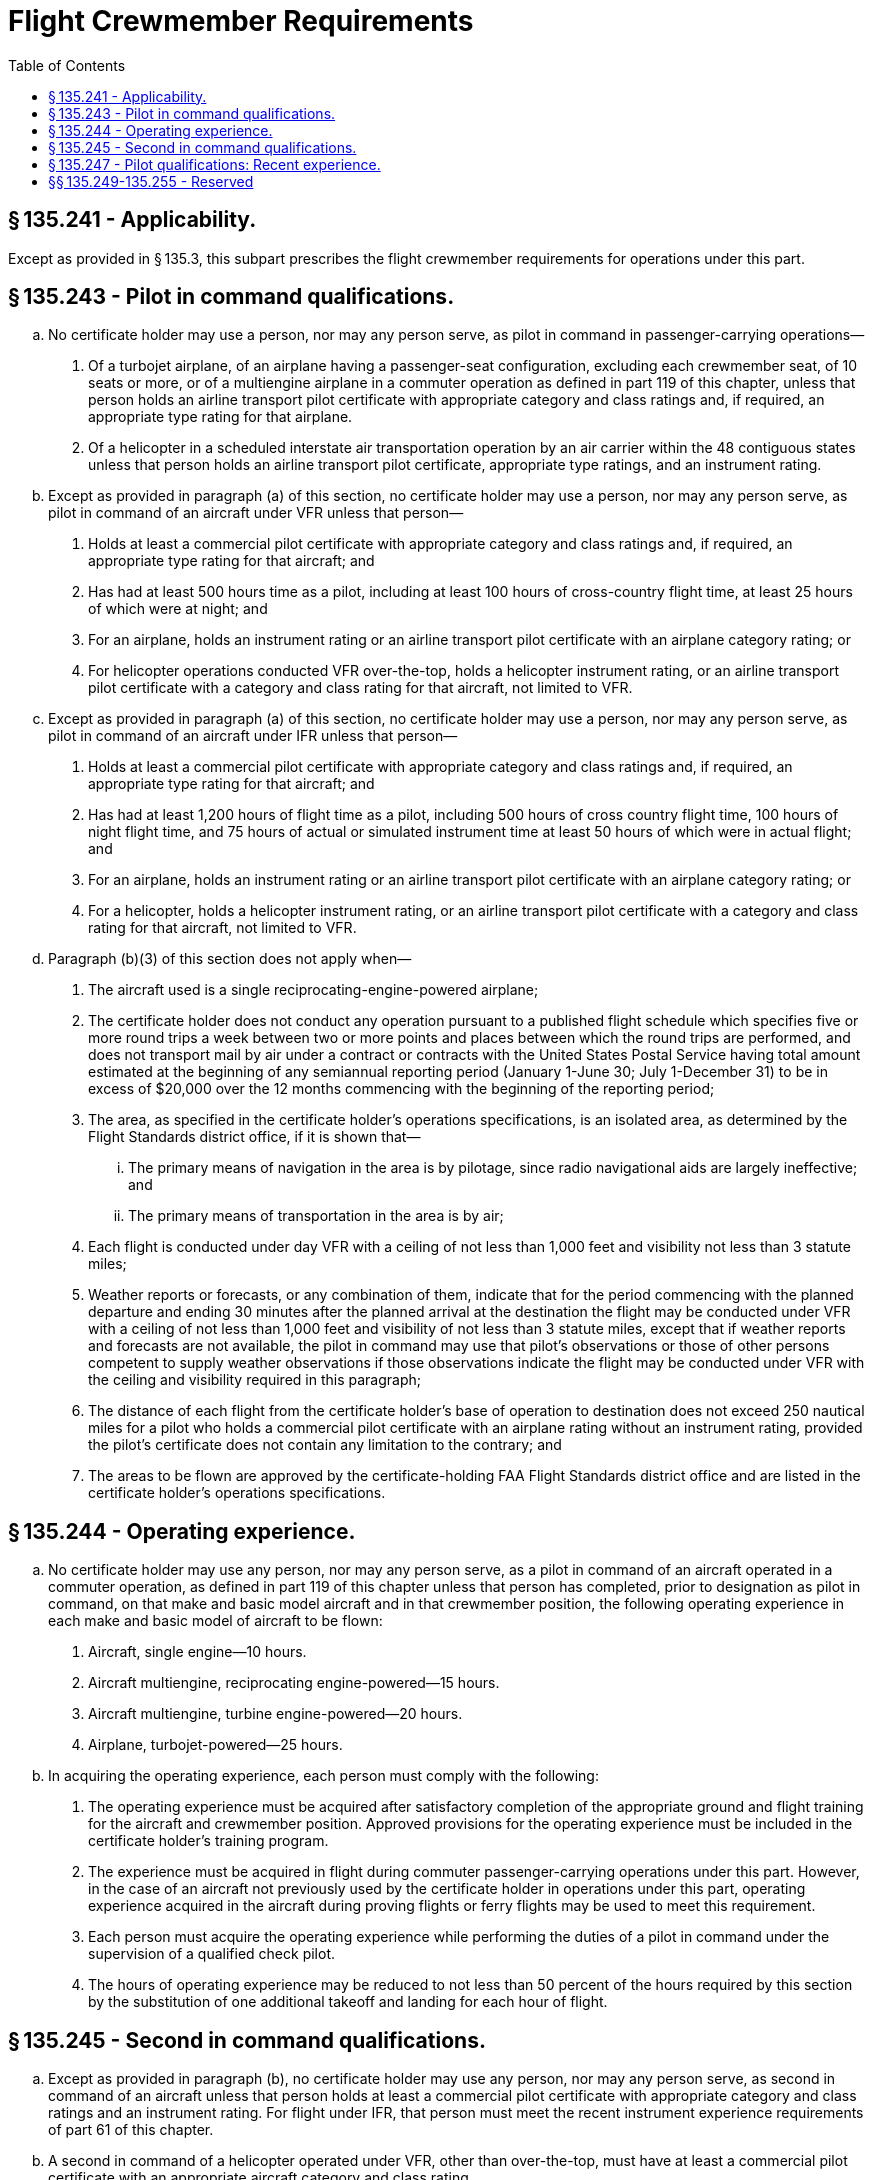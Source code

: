 # Flight Crewmember Requirements
:toc:

## § 135.241 - Applicability.

Except as provided in § 135.3, this subpart prescribes the flight crewmember requirements for operations under this part.

## § 135.243 - Pilot in command qualifications.

[loweralpha]
. No certificate holder may use a person, nor may any person serve, as pilot in command in passenger-carrying operations—
[arabic]
.. Of a turbojet airplane, of an airplane having a passenger-seat configuration, excluding each crewmember seat, of 10 seats or more, or of a multiengine airplane in a commuter operation as defined in part 119 of this chapter, unless that person holds an airline transport pilot certificate with appropriate category and class ratings and, if required, an appropriate type rating for that airplane.
.. Of a helicopter in a scheduled interstate air transportation operation by an air carrier within the 48 contiguous states unless that person holds an airline transport pilot certificate, appropriate type ratings, and an instrument rating.
. Except as provided in paragraph (a) of this section, no certificate holder may use a person, nor may any person serve, as pilot in command of an aircraft under VFR unless that person—
[arabic]
.. Holds at least a commercial pilot certificate with appropriate category and class ratings and, if required, an appropriate type rating for that aircraft; and
.. Has had at least 500 hours time as a pilot, including at least 100 hours of cross-country flight time, at least 25 hours of which were at night; and
.. For an airplane, holds an instrument rating or an airline transport pilot certificate with an airplane category rating; or
.. For helicopter operations conducted VFR over-the-top, holds a helicopter instrument rating, or an airline transport pilot certificate with a category and class rating for that aircraft, not limited to VFR.
. Except as provided in paragraph (a) of this section, no certificate holder may use a person, nor may any person serve, as pilot in command of an aircraft under IFR unless that person—
[arabic]
.. Holds at least a commercial pilot certificate with appropriate category and class ratings and, if required, an appropriate type rating for that aircraft; and
.. Has had at least 1,200 hours of flight time as a pilot, including 500 hours of cross country flight time, 100 hours of night flight time, and 75 hours of actual or simulated instrument time at least 50 hours of which were in actual flight; and
.. For an airplane, holds an instrument rating or an airline transport pilot certificate with an airplane category rating; or
.. For a helicopter, holds a helicopter instrument rating, or an airline transport pilot certificate with a category and class rating for that aircraft, not limited to VFR.
. Paragraph (b)(3) of this section does not apply when—
[arabic]
.. The aircraft used is a single reciprocating-engine-powered airplane;
.. The certificate holder does not conduct any operation pursuant to a published flight schedule which specifies five or more round trips a week between two or more points and places between which the round trips are performed, and does not transport mail by air under a contract or contracts with the United States Postal Service having total amount estimated at the beginning of any semiannual reporting period (January 1-June 30; July 1-December 31) to be in excess of $20,000 over the 12 months commencing with the beginning of the reporting period;
.. The area, as specified in the certificate holder's operations specifications, is an isolated area, as determined by the Flight Standards district office, if it is shown that—
[lowerroman]
... The primary means of navigation in the area is by pilotage, since radio navigational aids are largely ineffective; and
... The primary means of transportation in the area is by air;
.. Each flight is conducted under day VFR with a ceiling of not less than 1,000 feet and visibility not less than 3 statute miles;
.. Weather reports or forecasts, or any combination of them, indicate that for the period commencing with the planned departure and ending 30 minutes after the planned arrival at the destination the flight may be conducted under VFR with a ceiling of not less than 1,000 feet and visibility of not less than 3 statute miles, except that if weather reports and forecasts are not available, the pilot in command may use that pilot's observations or those of other persons competent to supply weather observations if those observations indicate the flight may be conducted under VFR with the ceiling and visibility required in this paragraph;
.. The distance of each flight from the certificate holder's base of operation to destination does not exceed 250 nautical miles for a pilot who holds a commercial pilot certificate with an airplane rating without an instrument rating, provided the pilot's certificate does not contain any limitation to the contrary; and
.. The areas to be flown are approved by the certificate-holding FAA Flight Standards district office and are listed in the certificate holder's operations specifications.

## § 135.244 - Operating experience.

[loweralpha]
. No certificate holder may use any person, nor may any person serve, as a pilot in command of an aircraft operated in a commuter operation, as defined in part 119 of this chapter unless that person has completed, prior to designation as pilot in command, on that make and basic model aircraft and in that crewmember position, the following operating experience in each make and basic model of aircraft to be flown:
[arabic]
.. Aircraft, single engine—10 hours.
.. Aircraft multiengine, reciprocating engine-powered—15 hours.
.. Aircraft multiengine, turbine engine-powered—20 hours.
.. Airplane, turbojet-powered—25 hours.
. In acquiring the operating experience, each person must comply with the following:
[arabic]
.. The operating experience must be acquired after satisfactory completion of the appropriate ground and flight training for the aircraft and crewmember position. Approved provisions for the operating experience must be included in the certificate holder's training program.
.. The experience must be acquired in flight during commuter passenger-carrying operations under this part. However, in the case of an aircraft not previously used by the certificate holder in operations under this part, operating experience acquired in the aircraft during proving flights or ferry flights may be used to meet this requirement.
.. Each person must acquire the operating experience while performing the duties of a pilot in command under the supervision of a qualified check pilot.
.. The hours of operating experience may be reduced to not less than 50 percent of the hours required by this section by the substitution of one additional takeoff and landing for each hour of flight.

## § 135.245 - Second in command qualifications.

[loweralpha]
. Except as provided in paragraph (b), no certificate holder may use any person, nor may any person serve, as second in command of an aircraft unless that person holds at least a commercial pilot certificate with appropriate category and class ratings and an instrument rating. For flight under IFR, that person must meet the recent instrument experience requirements of part 61 of this chapter.
. A second in command of a helicopter operated under VFR, other than over-the-top, must have at least a commercial pilot certificate with an appropriate aircraft category and class rating.

## § 135.247 - Pilot qualifications: Recent experience.

[loweralpha]
. No certificate holder may use any person, nor may any person serve, as pilot in command of an aircraft carrying passengers unless, within the preceding 90 days, that person has—
              
[arabic]
.. Made three takeoffs and three landings as the sole manipulator of the flight controls in an aircraft of the same category and class and, if a type rating is required, of the same type in which that person is to serve; or
.. For operation during the period beginning 1 hour after sunset and ending 1 hour before sunrise (as published in the Air Almanac), made three takeoffs and three landings during that period as the sole manipulator of the flight controls in an aircraft of the same category and class and, if a type rating is required, of the same type in which that person is to serve.
              
.. Paragraph (a)(2) of this section does not apply to a pilot in command of a turbine-powered airplane that is type certificated for more than one pilot crewmember, provided that pilot has complied with the requirements of paragraph (a)(3)(i) or (ii) of this section:
[lowerroman]
... The pilot in command must hold at least a commercial pilot certificate with the appropriate category, class, and type rating for each airplane that is type certificated for more than one pilot crewmember that the pilot seeks to operate under this alternative, and:
[upperalpha]
.... That pilot must have logged at least 1,500 hours of aeronautical experience as a pilot;
.... In each airplane that is type certificated for more than one pilot crewmember that the pilot seeks to operate under this alternative, that pilot must have accomplished and logged the daytime takeoff and landing recent flight experience of paragraph (a) of this section, as the sole manipulator of the flight controls;
.... Within the preceding 90 days prior to the operation of that airplane that is type certificated for more than one pilot crewmember, the pilot must have accomplished and logged at least 15 hours of flight time in the type of airplane that the pilot seeks to operate under this alternative; and
.... That pilot has accomplished and logged at least 3 takeoffs and 3 landings to a full stop, as the sole manipulator of the flight controls, in a turbine-powered airplane that requires more than one pilot crewmember. The pilot must have performed the takeoffs and landings during the period beginning 1 hour after sunset and ending 1 hour before sunrise within the preceding 6 months prior to the month of the flight.
... The pilot in command must hold at least a commercial pilot certificate with the appropriate category, class, and type rating for each airplane that is type certificated for more than one pilot crewmember that the pilot seeks to operate under this alternative, and:
[upperalpha]
.... That pilot must have logged at least 1,500 hours of aeronautical experience as a pilot;
.... In each airplane that is type certificated for more than one pilot crewmember that the pilot seeks to operate under this alternative, that pilot must have accomplished and logged the daytime takeoff and landing recent flight experience of paragraph (a) of this section, as the sole manipulator of the flight controls;
.... Within the preceding 90 days prior to the operation of that airplane that is type certificated for more than one pilot crewmember, the pilot must have accomplished and logged at least 15 hours of flight time in the type of airplane that the pilot seeks to operate under this alternative; and
.... Within the preceding 12 months prior to the month of the flight, the pilot must have completed a training program that is approved under part 142 of this chapter. The approved training program must have required and the pilot must have performed, at least 6 takeoffs and 6 landings to a full stop as the sole manipulator of the controls in a flight simulator that is representative of a turbine-powered airplane that requires more than one pilot crewmember. The flight simulator's visual system must have been adjusted to represent the period beginning 1 hour after sunset and ending 1 hour before sunrise.
. For the purpose of paragraph (a) of this section, if the aircraft is a tailwheel airplane, each takeoff must be made in a tailwheel airplane and each landing must be made to a full stop in a tailwheel airplane.

## §§ 135.249-135.255 - Reserved


Reserved

